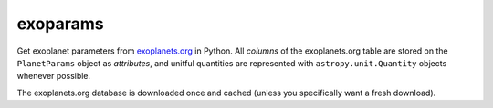 exoparams
=========

Get exoplanet parameters from `exoplanets.org <http://exoplanets.org/>`_ in
Python. All *columns* of the exoplanets.org table are stored on the
``PlanetParams`` object as *attributes*, and unitful quantities are represented
with ``astropy.unit.Quantity`` objects whenever possible.

.. code-block:: python
    In [1]: from exoparams import PlanetParams

    In [2]: p = PlanetParams('HAT-P-11 b')

    In [3]: p.per  # orbital period
    Out[3]: <Quantity 4.8878162 d>

    In [4]: p.tt  # mid-transit time
    Out[4]: <Time object: scale='utc' format='jd' value=2454605.89132>

    In [5]: p.transit  # is planet transiting?
    Out[5]: True

    In [6]: p.r  # planet radius
    Out[6]: <Quantity 0.422 jupiterRad>

    In [7]: p.mass  # planet mass
    Out[7]: <Quantity 0.0825354 jupiterMass>

    In [8]: (p.mass / (4./3 * 3.1415 * p.r**3)).decompose()  # computer your own planet density
    Out[8]: <Quantity 1362.4203351174147 kg / m3>

    In [9]: p.orbref  # Show reference for planet's orbit
    Out[9]: 'Bakos 2010'

The exoplanets.org database is downloaded once and cached (unless you
specifically want a fresh download).